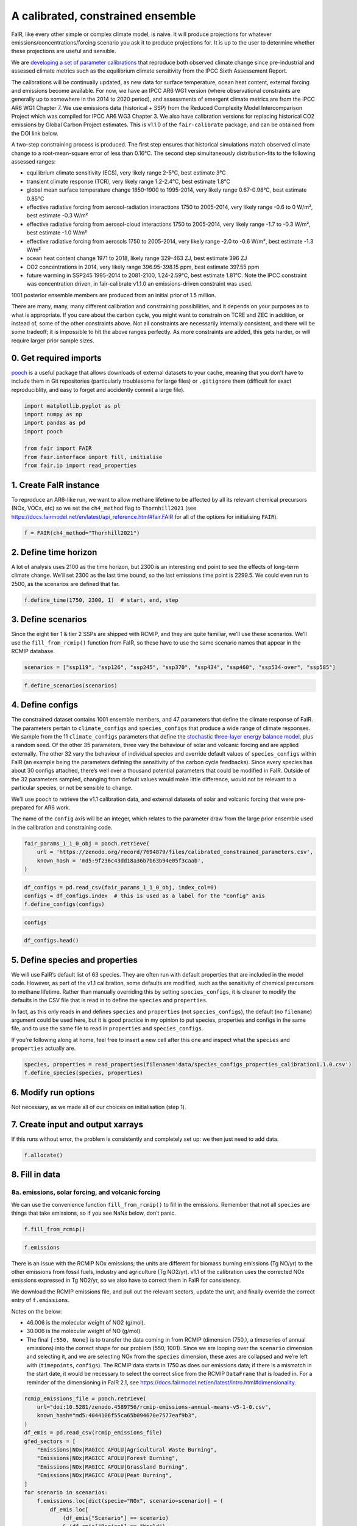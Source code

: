 A calibrated, constrained ensemble
==================================

FaIR, like every other simple or complex climate model, is naive. It
will produce projections for whatever emissions/concentrations/forcing
scenario you ask it to produce projections for. It is up to the user to
determine whether these projections are useful and sensible.

We are `developing a set of parameter
calibrations <https://github.com/chrisroadmap/fair-calibrate>`__ that
reproduce both observed climate change since pre-industrial and assessed
climate metrics such as the equilibrium climate sensitivity from the
IPCC Sixth Assessement Report.

The calibrations will be continually updated, as new data for surface
temperature, ocean heat content, external forcing and emissions become
available. For now, we have an IPCC AR6 WG1 version (where observational
constraints are generally up to somewhere in the 2014 to 2020 period),
and assessments of emergent climate metrics are from the IPCC AR6 WG1
Chapter 7. We use emissions data (historical + SSP) from the Reduced
Complexity Model Intercomparison Project which was compiled for IPCC AR6
WG3 Chapter 3. We also have calibration versions for replacing
historical CO2 emissions by Global Carbon Project estimates. This is
v1.1.0 of the ``fair-calibrate`` package, and can be obtained from the
DOI link below.

A two-step constraining process is produced. The first step ensures that
historical simulations match observed climate change to a
root-mean-square error of less than 0.16°C. The second step
simultaneously distribution-fits to the following assessed ranges:

-  equilibrium climate sensitivity (ECS), very likely range 2-5°C, best
   estimate 3°C
-  transient climate response (TCR), very likely range 1.2-2.4°C, best
   estimate 1.8°C
-  global mean surface temperature change 1850-1900 to 1995-2014, very
   likely range 0.67-0.98°C, best estimate 0.85°C
-  effective radiative forcing from aerosol-radiation interactions 1750
   to 2005-2014, very likely range -0.6 to 0 W/m², best estimate -0.3
   W/m²
-  effective radiative forcing from aerosol-cloud interactions 1750 to
   2005-2014, very likely range -1.7 to -0.3 W/m², best estimate -1.0
   W/m²
-  effective radiative forcing from aerosols 1750 to 2005-2014, very
   likely range -2.0 to -0.6 W/m², best estimate -1.3 W/m²
-  ocean heat content change 1971 to 2018, likely range 329-463 ZJ, best
   estimate 396 ZJ
-  CO2 concentrations in 2014, very likely range 396.95-398.15 ppm, best
   estimate 397.55 ppm
-  future warming in SSP245 1995-2014 to 2081-2100, 1.24-2.59°C, best
   estimate 1.81°C. Note the IPCC constraint was concentration driven,
   in fair-calibrate v1.1.0 an emissions-driven constraint was used.

1001 posterior ensemble members are produced from an initial prior of
1.5 million.

There are many, many, many different calibration and constraining
possibilities, and it depends on your purposes as to what is
appropriate. If you care about the carbon cycle, you might want to
constrain on TCRE and ZEC in addition, or instead of, some of the other
constraints above. Not all constraints are necessarily internally
consistent, and there will be some tradeoff; it is impossible to hit the
above ranges perfectly. As more constraints are added, this gets harder,
or will require larger prior sample sizes.

0. Get required imports
-----------------------

`pooch <https://www.fatiando.org/pooch/latest/>`__ is a useful package
that allows downloads of external datasets to your cache, meaning that
you don’t have to include them in Git repositories (particularly
troublesome for large files) or ``.gitignore`` them (difficult for exact
reproduciblity, and easy to forget and accidently commit a large file).

.. code:: ipython3

    import matplotlib.pyplot as pl
    import numpy as np
    import pandas as pd
    import pooch
    
    from fair import FAIR
    from fair.interface import fill, initialise
    from fair.io import read_properties

1. Create FaIR instance
-----------------------

To reproduce an AR6-like run, we want to allow methane lifetime to be
affected by all its relevant chemical precursors (NOx, VOCs, etc) so we
set the ``ch4_method`` flag to ``Thornhill2021`` (see
https://docs.fairmodel.net/en/latest/api_reference.html#fair.FAIR for
all of the options for initialising ``FAIR``).

.. code:: ipython3

    f = FAIR(ch4_method="Thornhill2021")

2. Define time horizon
----------------------

A lot of analysis uses 2100 as the time horizon, but 2300 is an
interesting end point to see the effects of long-term climate change.
We’ll set 2300 as the last time bound, so the last emissions time point
is 2299.5. We could even run to 2500, as the scenarios are defined that
far.

.. code:: ipython3

    f.define_time(1750, 2300, 1)  # start, end, step

3. Define scenarios
-------------------

Since the eight tier 1 & tier 2 SSPs are shipped with RCMIP, and they
are quite familiar, we’ll use these scenarios. We’ll use the
``fill_from_rcmip()`` function from FaIR, so these have to use the same
scenario names that appear in the RCMIP database.

.. code:: ipython3

    scenarios = ["ssp119", "ssp126", "ssp245", "ssp370", "ssp434", "ssp460", "ssp534-over", "ssp585"]

.. code:: ipython3

    f.define_scenarios(scenarios)

4. Define configs
-----------------

The constrained dataset contains 1001 ensemble members, and 47
parameters that define the climate response of FaIR. The parameters
pertain to ``climate_configs`` and ``species_configs`` that produce a
wide range of climate responses. We sample from the 11
``climate_configs`` parameters that define the `stochastic three-layer
energy balance
model <https://journals.ametsoc.org/view/journals/clim/33/18/jcliD190589.xml>`__,
plus a random seed. Of the other 35 parameters, three vary the behaviour
of solar and volcanic forcing and are applied externally. The other 32
vary the behaviour of individual species and override default values of
``species_configs`` within FaIR (an example being the parameters
defining the sensitivity of the carbon cycle feedbacks). Since every
species has about 30 configs attached, there’s well over a thousand
potential parameters that could be modified in FaIR. Outside of the 32
parameters sampled, changing from default values would make little
difference, would not be relevant to a particular species, or not be
sensible to change.

We’ll use ``pooch`` to retrieve the v1.1 calibration data, and external
datasets of solar and volcanic forcing that were pre-prepared for AR6
work.

The name of the ``config`` axis will be an integer, which relates to the
parameter draw from the large prior ensemble used in the calibration and
constraining code.

.. code:: ipython3

    fair_params_1_1_0_obj = pooch.retrieve(
        url = 'https://zenodo.org/record/7694879/files/calibrated_constrained_parameters.csv',
        known_hash = 'md5:9f236c43dd18a36b7b63b94e05f3caab',
    )

.. code:: ipython3

    df_configs = pd.read_csv(fair_params_1_1_0_obj, index_col=0)
    configs = df_configs.index  # this is used as a label for the "config" axis
    f.define_configs(configs)

.. code:: ipython3

    configs

.. code:: ipython3

    df_configs.head()

5. Define species and properties
--------------------------------

We will use FaIR’s default list of 63 species. They are often run with
default properties that are included in the model code. However, as part
of the v1.1 calibration, some defaults are modified, such as the
sensitivity of chemical precursors to methane lifetime. Rather than
manually overriding this by setting ``species_configs``, it is cleaner
to modify the defaults in the CSV file that is read in to define the
``species`` and ``properties``.

In fact, as this only reads in and defines ``species`` and
``properties`` (not ``species_configs``), the default (no ``filename``)
argument could be used here, but it is good practice in my opinion to
put species, properties and configs in the same file, and to use the
same file to read in ``properties`` and ``species_configs``.

If you’re following along at home, feel free to insert a new cell after
this one and inspect what the ``species`` and ``properties`` actually
are.

.. code:: ipython3

    species, properties = read_properties(filename='data/species_configs_properties_calibration1.1.0.csv')
    f.define_species(species, properties)

6. Modify run options
---------------------

Not necessary, as we made all of our choices on initialisation (step 1).

7. Create input and output xarrays
----------------------------------

If this runs without error, the problem is consistently and completely
set up: we then just need to add data.

.. code:: ipython3

    f.allocate()

8. Fill in data
---------------

8a. emissions, solar forcing, and volcanic forcing
~~~~~~~~~~~~~~~~~~~~~~~~~~~~~~~~~~~~~~~~~~~~~~~~~~

We can use the convenience function ``fill_from_rcmip()`` to fill in the
emissions. Remember that not all ``species`` are things that take
emissions, so if you see NaNs below, don’t panic.

.. code:: ipython3

    f.fill_from_rcmip()

.. code:: ipython3

    f.emissions

There is an issue with the RCMIP NOx emissions; the units are different
for biomass burning emissions (Tg NO/yr) to the other emissions from
fossil fuels, industry and agriculture (Tg NO2/yr). v1.1 of the
calibration uses the corrected NOx emissions expressed in Tg NO2/yr, so
we also have to correct them in FaIR for consistency.

We download the RCMIP emissions file, and pull out the relevant sectors,
update the unit, and finally override the correct entry of
``f.emissions``.

Notes on the below:

-  46.006 is the molecular weight of NO2 (g/mol).
-  30.006 is the molecular weight of NO (g/mol).
-  The final ``[:550, None]`` is to transfer the data coming in from
   RCMIP (dimension (750,), a timeseries of annual emissions) into the
   correct shape for our problem (550, 1001). Since we are looping over
   the ``scenario`` dimension and selecting it, and we are selecting NOx
   from the ``species`` dimension, these axes are collapsed and we’re
   left with (``timepoints``, ``configs``). The RCMIP data starts in
   1750 as does our emissions data; if there is a mismatch in the start
   date, it would be necessary to select the correct slice from the
   RCMIP ``DataFrame`` that is loaded in. For a reminder of the
   dimensioning in FaIR 2.1, see
   https://docs.fairmodel.net/en/latest/intro.html#dimensionality.

.. code:: ipython3

    rcmip_emissions_file = pooch.retrieve(
        url="doi:10.5281/zenodo.4589756/rcmip-emissions-annual-means-v5-1-0.csv",
        known_hash="md5:4044106f55ca65b094670e7577eaf9b3",
    )
    df_emis = pd.read_csv(rcmip_emissions_file)
    gfed_sectors = [
        "Emissions|NOx|MAGICC AFOLU|Agricultural Waste Burning",
        "Emissions|NOx|MAGICC AFOLU|Forest Burning",
        "Emissions|NOx|MAGICC AFOLU|Grassland Burning",
        "Emissions|NOx|MAGICC AFOLU|Peat Burning",
    ]
    for scenario in scenarios:
        f.emissions.loc[dict(specie="NOx", scenario=scenario)] = (
            df_emis.loc[
                (df_emis["Scenario"] == scenario)
                & (df_emis["Region"] == "World")
                & (df_emis["Variable"].isin(gfed_sectors)),
                "1750":"2300",
            ]
            .interpolate(axis=1)
            .values.squeeze()
            .sum(axis=0)
            * 46.006
            / 30.006
            + df_emis.loc[
                (df_emis["Scenario"] == scenario)
                & (df_emis["Region"] == "World")
                & (df_emis["Variable"] == "Emissions|NOx|MAGICC AFOLU|Agriculture"),
                "1750":"2300",
            ]
            .interpolate(axis=1)
            .values.squeeze()
            + df_emis.loc[
                (df_emis["Scenario"] == scenario)
                & (df_emis["Region"] == "World")
                & (df_emis["Variable"] == "Emissions|NOx|MAGICC Fossil and Industrial"),
                "1750":"2300",
            ]
            .interpolate(axis=1)
            .values.squeeze()
        )[:550, None]

Now we fetch and fill in the solar and volcanic forcing. As these are
forcing-driven time series, if we want to vary the uncertainties in the
forcing, this has to happen before FaIR is run (see
https://github.com/OMS-NetZero/FAIR/issues/126).

.. code:: ipython3

    solar_obj = pooch.retrieve(
        url = 'https://raw.githubusercontent.com/chrisroadmap/fair-add-hfc/main/data/solar_erf_timebounds.csv',
        known_hash = 'md5:98f6f4c5309d848fea89803683441acf',
    )

.. code:: ipython3

    volcanic_obj = pooch.retrieve(
        url = 'https://raw.githubusercontent.com/chrisroadmap/fair-add-hfc/main/data/volcanic_ERF_monthly_174901-201912.csv',
        known_hash = 'md5:d3ac469ee7d2c2c75fbb656c2c67c4aa',
    )

.. code:: ipython3

    df_solar = pd.read_csv(solar_obj, index_col="year")
    df_volcanic = pd.read_csv(volcanic_obj)

Remembering that everything that is not emissions is on ``timebounds``,
there is always one more ``timebounds`` than ``timepoints``, so we
define arrays of length 551 (1750 to 2300, inclusive).

Volcanic forcing is given monthly, so we average the 12 previous months
for each ``timebounds`` volcanic forcing.

Volcanic forcing here follows the CMIP6 ScenarioMIP convention of a 10
year ramp down to zero from the last year of data (here 2019). Again a
little bit of ninja skill with indexing is needed.

.. code:: ipython3

    solar_forcing = np.zeros(551)
    volcanic_forcing = np.zeros(551)
    for i, year in enumerate(np.arange(1750, 2021)):
        volcanic_forcing[i] = np.mean(
            df_volcanic.loc[
                ((year - 1) <= df_volcanic["year"]) & (df_volcanic["year"] < year)
            ].erf
        )
    volcanic_forcing[271:281] = np.linspace(1, 0, 10) * volcanic_forcing[270]
    solar_forcing = df_solar["erf"].loc[1750:2300].values
    
    trend_shape = np.ones(551)
    trend_shape[:271] = np.linspace(0, 1, 271)

We then use our calibrated, constrained ensemble to individually scale
the volcanic forcing time series, and the solar amplitude and trend:

.. code:: ipython3

    fill(
        f.forcing,
        volcanic_forcing[:, None, None] * df_configs["scale Volcanic"].values.squeeze(),
        specie="Volcanic",
    )
    fill(
        f.forcing,
        solar_forcing[:, None, None] * df_configs["solar_amplitude"].values.squeeze()
        + trend_shape[:, None, None] * df_configs["solar_trend"].values.squeeze(),
        specie="Solar",
    )

.. code:: ipython3

    pl.plot(f.timebounds, f.forcing.loc[dict(specie="Solar", scenario="ssp245")]);

8b. Fill in climate_configs
~~~~~~~~~~~~~~~~~~~~~~~~~~~

This is relatively straightforward from the calibrated, constrained
dataset.

.. code:: ipython3

    fill(f.climate_configs["ocean_heat_capacity"], df_configs.loc[:, "c1":"c3"].values)
    fill(
        f.climate_configs["ocean_heat_transfer"],
        df_configs.loc[:, "kappa1":"kappa3"].values,
    )
    fill(f.climate_configs["deep_ocean_efficacy"], df_configs["epsilon"].values.squeeze())
    fill(f.climate_configs["gamma_autocorrelation"], df_configs["gamma"].values.squeeze())
    fill(f.climate_configs["sigma_eta"], df_configs["sigma_eta"].values.squeeze())
    fill(f.climate_configs["sigma_xi"], df_configs["sigma_xi"].values.squeeze())
    fill(f.climate_configs["seed"], df_configs["seed"])
    fill(f.climate_configs["stochastic_run"], True)
    fill(f.climate_configs["use_seed"], True)
    fill(f.climate_configs["forcing_4co2"], df_configs["F_4xCO2"])

8c. Fill in species_configs
~~~~~~~~~~~~~~~~~~~~~~~~~~~

Firstly we want to get the defaults from our new
species/properties/configs file

.. code:: ipython3

    f.fill_species_configs(filename='data/species_configs_properties_calibration1.1.0.csv')

Then, we overwrite the ``species_configs`` that are varies as part of
the probablistic sampling. This makes heavy use of the ``fill()``
convenience function.

.. code:: ipython3

    # carbon cycle
    fill(f.species_configs["iirf_0"], df_configs["r0"].values.squeeze(), specie="CO2")
    fill(f.species_configs["iirf_airborne"], df_configs["rA"].values.squeeze(), specie="CO2")
    fill(f.species_configs["iirf_uptake"], df_configs["rU"].values.squeeze(), specie="CO2")
    fill(f.species_configs["iirf_temperature"], df_configs["rT"].values.squeeze(), specie="CO2")
    
    # aerosol indirect
    fill(f.species_configs["aci_scale"], df_configs["beta"].values.squeeze())
    fill(f.species_configs["aci_shape"], df_configs["shape Sulfur"].values.squeeze(), specie="Sulfur")
    fill(f.species_configs["aci_shape"], df_configs["shape BC"].values.squeeze(), specie="BC")
    fill(f.species_configs["aci_shape"], df_configs["shape OC"].values.squeeze(), specie="OC")
    
    # aerosol direct
    for specie in [
        "BC", 
        "CH4", 
        "N2O",
        "NH3", 
        "NOx",
        "OC", 
        "Sulfur", 
        "VOC",
        "Equivalent effective stratospheric chlorine"
    ]:
        fill(f.species_configs["erfari_radiative_efficiency"], df_configs[f"ari {specie}"], specie=specie)
    
    # forcing scaling
    for specie in [
        "CO2", 
        "CH4", 
        "N2O", 
        "Stratospheric water vapour",
        "Contrails", 
        "Light absorbing particles on snow and ice", 
        "Land use"
    ]:
        fill(f.species_configs["forcing_scale"], df_configs[f"scale {specie}"].values.squeeze(), specie=specie)
    # the halogenated gases all take the same scale factor
    for specie in [
        "CFC-11",
        "CFC-12",
        "CFC-113",
        "CFC-114",
        "CFC-115",
        "HCFC-22",
        "HCFC-141b",
        "HCFC-142b",
        "CCl4",
        "CHCl3",
        "CH2Cl2",
        "CH3Cl",
        "CH3CCl3",
        "CH3Br",
        "Halon-1211",
        "Halon-1301",
        "Halon-2402",
        "CF4",
        "C2F6",
        "C3F8",
        "c-C4F8",
        "C4F10",
        "C5F12",
        "C6F14",
        "C7F16",
        "C8F18",
        "NF3",
        "SF6",
        "SO2F2",
        "HFC-125",
        "HFC-134a",
        "HFC-143a",
        "HFC-152a",
        "HFC-227ea",
        "HFC-23",
        "HFC-236fa",
        "HFC-245fa",
        "HFC-32",
        "HFC-365mfc",
        "HFC-4310mee",
    ]:
        fill(f.species_configs["forcing_scale"], df_configs["scale minorGHG"].values.squeeze(), specie=specie)
    
    # ozone
    for specie in ["CH4", "N2O", "Equivalent effective stratospheric chlorine", "CO", "VOC", "NOx"]:
        fill(f.species_configs["ozone_radiative_efficiency"], df_configs[f"o3 {specie}"], specie=specie)
    
    # initial value of CO2 concentration (but not baseline for forcing calculations)
    fill(
        f.species_configs["baseline_concentration"], 
        df_configs["co2_concentration_1750"].values.squeeze(), 
        specie="CO2"
    )

8d. Initial conditions
~~~~~~~~~~~~~~~~~~~~~~

It’s important these are defined, as they are NaN by default, and it’s
likely you’ll run into problems.

.. code:: ipython3

    initialise(f.concentration, f.species_configs["baseline_concentration"])
    initialise(f.forcing, 0)
    initialise(f.temperature, 0)
    initialise(f.cumulative_emissions, 0)
    initialise(f.airborne_emissions, 0)

9. Run
------

.. code:: ipython3

    f.run()

10. Analysis
------------

.. code:: ipython3

    fancy_titles = {
        "ssp119": "SSP1-1.9",
        "ssp126": "SSP1-2.6",
        "ssp245": "SSP2-4.5",
        "ssp370": "SSP3-7.0",
        "ssp434": "SSP4-3.4",
        "ssp460": "SSP4-6.0",
        "ssp534-over": "SSP5-3.4-overshoot",
        "ssp585": "SSP5-8.5",
    }
    
    ar6_colors = {
        "ssp119": "#00a9cf",
        "ssp126": "#003466",
        "ssp245": "#f69320",
        "ssp370": "#df0000",
        "ssp434": "#2274ae",
        "ssp460": "#b0724e",
        "ssp534-over": "#92397a",
        "ssp585": "#980002",
    }

Temperature anomaly
~~~~~~~~~~~~~~~~~~~

We define an anomaly baseline of 1850-1900. This is 51 complete years.
As FaIR temperature anomalies are on ``timebounds``, we take mid-year
temperatures as averages of the bounding ``timebounds``; so, 1850.5 is
an average of 1850.0 and 1851.0. It means we take an average period of
1850-1901 timebounds with 0.5 weights for 1850 and 1901 and 1.0 weights
for other ``timebounds``.

.. code:: ipython3

    weights_51yr = np.ones(52)
    weights_51yr[0] = 0.5
    weights_51yr[-1] = 0.5

.. code:: ipython3

    fig, ax = pl.subplots(2, 4, figsize=(12, 6))
    
    for i, scenario in enumerate(scenarios):
        for pp in ((0, 100), (5, 95), (16, 84)):
            ax[i // 4, i % 4].fill_between(
                f.timebounds,
                np.percentile(
                    f.temperature.loc[dict(scenario=scenario, layer=0)]
                    - np.average(
                        f.temperature.loc[
                            dict(scenario=scenario, timebounds=np.arange(1850, 1902), layer=0)
                        ],
                        weights=weights_51yr,
                        axis=0
                    ),
                    pp[0],
                    axis=1,
                ),
                np.percentile(
                    f.temperature.loc[dict(scenario=scenario, layer=0)]
                    - np.average(
                        f.temperature.loc[
                            dict(scenario=scenario, timebounds=np.arange(1850, 1902), layer=0)
                        ],
                        weights=weights_51yr,
                        axis=0
                    ),
                    pp[1],
                    axis=1,
                ),
                color=ar6_colors[scenarios[i]],
                alpha=0.2,
                lw=0
            )
    
        ax[i // 4, i % 4].plot(
            f.timebounds,
            np.median(
                f.temperature.loc[dict(scenario=scenario, layer=0)]
                - np.average(
                    f.temperature.loc[
                        dict(scenario=scenario, timebounds=np.arange(1850, 1902), layer=0)
                    ],
                    weights=weights_51yr,
                    axis=0
                ),
                axis=1,
            ),
            color=ar6_colors[scenarios[i]],
        )
    #     ax[i // 4, i % 4].plot(np.arange(1850.5, 2021), gmst, color="k")
        ax[i // 4, i % 4].set_xlim(1850, 2300)
        ax[i // 4, i % 4].set_ylim(-1, 10)
        ax[i // 4, i % 4].axhline(0, color="k", ls=":", lw=0.5)
        ax[i // 4, i % 4].set_title(fancy_titles[scenarios[i]])
    
    pl.suptitle("SSP temperature anomalies")
    fig.tight_layout()

CO2 concentrations
~~~~~~~~~~~~~~~~~~

.. code:: ipython3

    fig, ax = pl.subplots(2, 4, figsize=(12, 6))
    
    for i, scenario in enumerate(scenarios):
        for pp in ((0, 100), (5, 95), (16, 84)):
            ax[i // 4, i % 4].fill_between(
                f.timebounds,
                np.percentile(
                    f.concentration.loc[dict(scenario=scenario, specie='CO2')],
                    pp[0],
                    axis=1,
                ),
                np.percentile(
                    f.concentration.loc[dict(scenario=scenario, specie='CO2')],
                    pp[1],
                    axis=1,
                ),
                color=ar6_colors[scenarios[i]],
                alpha=0.2,
                lw=0
            )
    
        ax[i // 4, i % 4].plot(
            f.timebounds,
            np.median(
                f.concentration.loc[dict(scenario=scenario, specie='CO2')],
                axis=1,
            ),
            color=ar6_colors[scenarios[i]],
        )
        ax[i // 4, i % 4].set_xlim(1850, 2300)
        ax[i // 4, i % 4].set_ylim(0, 2500)
        ax[i // 4, i % 4].axhline(0, color="k", ls=":", lw=0.5)
        ax[i // 4, i % 4].set_title(fancy_titles[scenarios[i]])
    
    pl.suptitle("SSP CO$_2$ concentration")
    fig.tight_layout()

Total effective radiative forcing
~~~~~~~~~~~~~~~~~~~~~~~~~~~~~~~~~

.. code:: ipython3

    fig, ax = pl.subplots(2, 4, figsize=(12, 6))
    
    for i, scenario in enumerate(scenarios):
        for pp in ((0, 100), (5, 95), (16, 84)):
            ax[i // 4, i % 4].fill_between(
                f.timebounds,
                np.percentile(
                    f.forcing_sum.loc[dict(scenario=scenario)],
                    pp[0],
                    axis=1,
                ),
                np.percentile(
                    f.forcing_sum.loc[dict(scenario=scenario)],
                    pp[1],
                    axis=1,
                ),
                color=ar6_colors[scenarios[i]],
                alpha=0.2,
                lw=0
            )
    
        ax[i // 4, i % 4].plot(
            f.timebounds,
            np.median(
                f.forcing_sum.loc[dict(scenario=scenario)],
                axis=1,
            ),
            color=ar6_colors[scenarios[i]],
        )
        ax[i // 4, i % 4].set_xlim(1850, 2300)
        ax[i // 4, i % 4].set_ylim(0, 15)
        ax[i // 4, i % 4].axhline(0, color="k", ls=":", lw=0.5)
        ax[i // 4, i % 4].set_title(fancy_titles[scenarios[i]])
    
    pl.suptitle("SSP effective radiative forcing")
    fig.tight_layout()

CO2 airborne fraction
~~~~~~~~~~~~~~~~~~~~~

.. code:: ipython3

    fig, ax = pl.subplots(2, 4, figsize=(12, 6))
    
    for i, scenario in enumerate(scenarios):
        for pp in ((0, 100), (5, 95), (16, 84)):
            ax[i // 4, i % 4].fill_between(
                f.timebounds,
                np.percentile(
                    f.airborne_fraction.loc[dict(scenario=scenario, specie='CO2')],
                    pp[0],
                    axis=1,
                ),
                np.percentile(
                    f.airborne_fraction.loc[dict(scenario=scenario, specie='CO2')],
                    pp[1],
                    axis=1,
                ),
                color=ar6_colors[scenarios[i]],
                alpha=0.2,
                lw=0
            )
    
        ax[i // 4, i % 4].plot(
            f.timebounds,
            np.median(
                f.airborne_fraction.loc[dict(scenario=scenario, specie='CO2')],
                axis=1,
            ),
            color=ar6_colors[scenarios[i]],
        )
        ax[i // 4, i % 4].set_xlim(1850, 2300)
        ax[i // 4, i % 4].set_ylim(0, 1)
        ax[i // 4, i % 4].axhline(0, color="k", ls=":", lw=0.5)
        ax[i // 4, i % 4].set_title(fancy_titles[scenarios[i]])
    
    pl.suptitle("SSP CO$_2$ airborne fraction")
    fig.tight_layout()

Earth’s energy uptake
~~~~~~~~~~~~~~~~~~~~~

.. code:: ipython3

    fig, ax = pl.subplots(2, 4, figsize=(12, 6))
    
    for i, scenario in enumerate(scenarios):
        for pp in ((0, 100), (5, 95), (16, 84)):
            ax[i // 4, i % 4].fill_between(
                f.timebounds,
                np.percentile(
                    f.ocean_heat_content_change.loc[dict(scenario=scenario)],
                    pp[0],
                    axis=1,
                ),
                np.percentile(
                    f.ocean_heat_content_change.loc[dict(scenario=scenario)],
                    pp[1],
                    axis=1,
                ),
                color=ar6_colors[scenarios[i]],
                alpha=0.2,
                lw=0
            )
    
        ax[i // 4, i % 4].plot(
            f.timebounds,
            np.median(
                f.ocean_heat_content_change.loc[dict(scenario=scenario)],
                axis=1,
            ),
            color=ar6_colors[scenarios[i]],
        )
        ax[i // 4, i % 4].set_xlim(1850, 2300)
        ax[i // 4, i % 4].set_ylim(0, 1e25)
        ax[i // 4, i % 4].axhline(0, color="k", ls=":", lw=0.5)
        ax[i // 4, i % 4].set_title(fancy_titles[scenarios[i]])
    
    pl.suptitle("SSP Earth energy uptake")
    fig.tight_layout()


